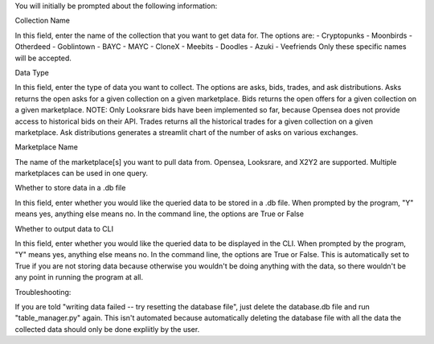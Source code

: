 You will initially be prompted about the following information:

Collection Name

In this field, enter the name of the collection that you want to get data for. The options are: 
- Cryptopunks
- Moonbirds
- Otherdeed
- Goblintown
- BAYC
- MAYC
- CloneX
- Meebits
- Doodles
- Azuki
- Veefriends
Only these specific names will be accepted. 

Data Type

In this field, enter the type of data you want to collect. The options are asks, bids, trades, and ask distributions.
Asks returns the open asks for a given collection on a given marketplace. 
Bids returns the open offers for a given collection on a given marketplace. NOTE: Only Looksrare bids have been implemented so far, because Opensea does not provide access to historical bids on their API. 
Trades returns all the historical trades for a given collection on a given marketplace. 
Ask distributions generates a streamlit chart of the number of asks on various exchanges. 

Marketplace Name

The name of the marketplace[s] you want to pull data from. Opensea, Looksrare, and X2Y2 are supported. Multiple marketplaces can be used in one query.

Whether to store data in a .db file

In this field, enter whether you would like the queried data to be stored in a .db file. When prompted by the program, "Y" means yes, anything else means no. 
In the command line, the options are True or False

Whether to output data to CLI

In this field, enter whether you would like the queried data to be displayed in the CLI. When prompted by the program, "Y" means yes, anything else means no. 
In the command line, the options are True or False.
This is automatically set to True if you are not storing data because otherwise you wouldn't be doing anything with the data, so there wouldn't be any point in running the program at all. 


Troubleshooting:

If you are told "writing data failed -- try resetting the database file", just delete the database.db file and run "table_manager.py" again. This isn't automated because automatically deleting the database file with all the data the collected data should only be done expliitly by the user. 
